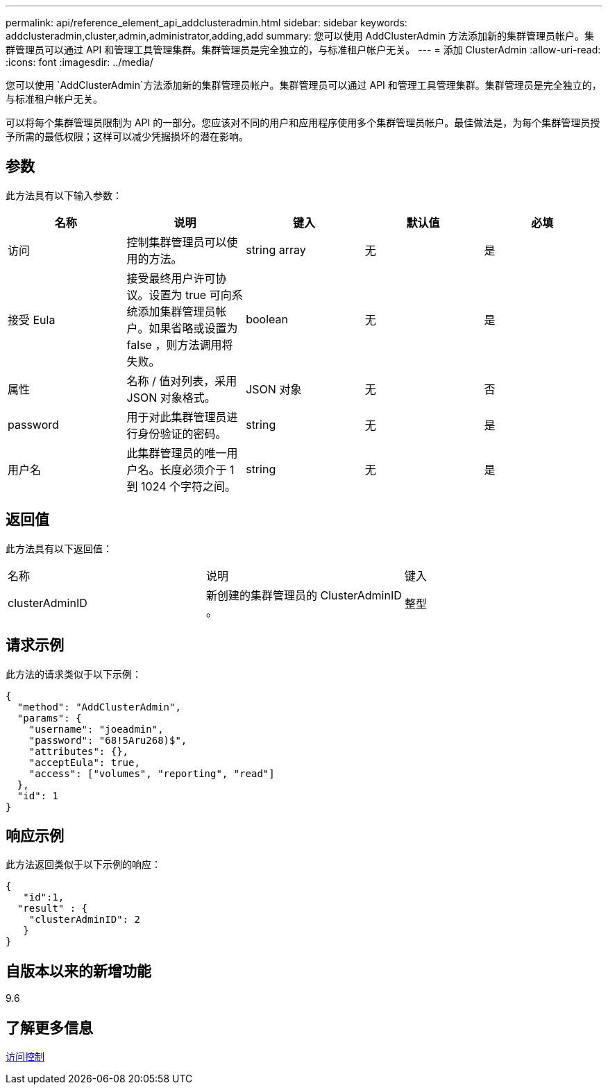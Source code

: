 ---
permalink: api/reference_element_api_addclusteradmin.html 
sidebar: sidebar 
keywords: addclusteradmin,cluster,admin,administrator,adding,add 
summary: 您可以使用 AddClusterAdmin 方法添加新的集群管理员帐户。集群管理员可以通过 API 和管理工具管理集群。集群管理员是完全独立的，与标准租户帐户无关。 
---
= 添加 ClusterAdmin
:allow-uri-read: 
:icons: font
:imagesdir: ../media/


[role="lead"]
您可以使用 `AddClusterAdmin`方法添加新的集群管理员帐户。集群管理员可以通过 API 和管理工具管理集群。集群管理员是完全独立的，与标准租户帐户无关。

可以将每个集群管理员限制为 API 的一部分。您应该对不同的用户和应用程序使用多个集群管理员帐户。最佳做法是，为每个集群管理员授予所需的最低权限；这样可以减少凭据损坏的潜在影响。



== 参数

此方法具有以下输入参数：

|===
| 名称 | 说明 | 键入 | 默认值 | 必填 


 a| 
访问
 a| 
控制集群管理员可以使用的方法。
 a| 
string array
 a| 
无
 a| 
是



 a| 
接受 Eula
 a| 
接受最终用户许可协议。设置为 true 可向系统添加集群管理员帐户。如果省略或设置为 false ，则方法调用将失败。
 a| 
boolean
 a| 
无
 a| 
是



 a| 
属性
 a| 
名称 / 值对列表，采用 JSON 对象格式。
 a| 
JSON 对象
 a| 
无
 a| 
否



 a| 
password
 a| 
用于对此集群管理员进行身份验证的密码。
 a| 
string
 a| 
无
 a| 
是



 a| 
用户名
 a| 
此集群管理员的唯一用户名。长度必须介于 1 到 1024 个字符之间。
 a| 
string
 a| 
无
 a| 
是

|===


== 返回值

此方法具有以下返回值：

|===


| 名称 | 说明 | 键入 


 a| 
clusterAdminID
 a| 
新创建的集群管理员的 ClusterAdminID 。
 a| 
整型

|===


== 请求示例

此方法的请求类似于以下示例：

[listing]
----
{
  "method": "AddClusterAdmin",
  "params": {
    "username": "joeadmin",
    "password": "68!5Aru268)$",
    "attributes": {},
    "acceptEula": true,
    "access": ["volumes", "reporting", "read"]
  },
  "id": 1
}
----


== 响应示例

此方法返回类似于以下示例的响应：

[listing]
----
{
   "id":1,
  "result" : {
    "clusterAdminID": 2
   }
}
----


== 自版本以来的新增功能

9.6



== 了解更多信息

xref:reference_element_api_app_b_access_control.adoc[访问控制]
